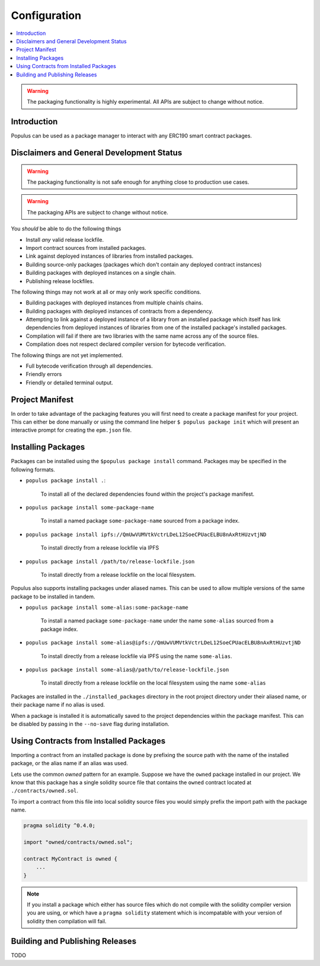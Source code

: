 Configuration
=============

.. contents:: :local:


.. warning:: The packaging functionality is highly experimental.  All APIs are subject to change without notice.

Introduction
------------

Populus can be used as a package manager to interact with any ERC190 smart
contract packages.


Disclaimers and General Development Status
------------------------------------------

.. warning:: The packaging functionality is not safe enough for anything close to production use cases.

.. warning:: The packaging APIs are subject to change without notice.

You *should* be able to do the following things

- Install *any* valid release lockfile.
- Import contract sources from installed packages.
- Link against deployed instances of libraries from installed packages.
- Building source-only packages (packages which don't contain any deployed contract instances)
- Building packages with deployed instances on a single chain.
- Publishing release lockfiles.

The following things may not work at all or may only work specific conditions.

- Building packages with deployed instances from multiple chainls chains.
- Building packages with deployed instances of contracts from a dependency.
- Attempting to link against a deployed instance of a library from an installed package which itself has link dependencies from deployed instances of libraries from one of the installed package's installed packages.
- Compilation will fail if there are two libraries with the same name across any of the source files.
- Compilation does not respect declared compiler version for bytecode verification.

The following things are not yet implemented.

- Full bytecode verification through all dependencies.
- Friendly errors
- Friendly or detailed terminal output.


Project Manifest
----------------

In order to take advantage of the packaging features you will first need to
create a package manifest for your project.  This can either be done manually
or using the command line helper ``$ populus package init`` which will present
an interactive prompt for creating the ``epm.json`` file.


Installing Packages
-------------------

Packages can be installed using the ``$populus package install`` command.
Packages may be specified in the following formats.

* ``populus package install .``:

    To install all of the declared dependencies found within the project's package manifest.

* ``populus package install some-package-name``

    To install a named package ``some-package-name`` sourced from a package index.

* ``populus package install ipfs://QmUwVUMVtkVctrLDeL12SoeCPUacELBU8nAxRtHUzvtjND``

    To install directly from a release lockfile via IPFS

* ``populus package install /path/to/release-lockfile.json``

    To install directly from a release lockfile on the local filesystem.


Populus also supports installing packages under aliased names.  This can be
used to allow multiple versions of the same package to be installed in tandem.

* ``populus package install some-alias:some-package-name``

    To install a named package ``some-package-name`` under the name
    ``some-alias`` sourced from a package index.

* ``populus package install some-alias@ipfs://QmUwVUMVtkVctrLDeL12SoeCPUacELBU8nAxRtHUzvtjND``

    To install directly from a release lockfile via IPFS using the name ``some-alias``.

* ``populus package install some-alias@/path/to/release-lockfile.json``

    To install directly from a release lockfile on the local filesystem using
    the name ``some-alias``


Packages are installed in the ``./installed_packages`` directory in the root
project directory under their aliased name, or their package name if no alias
is used.

When a package is installed it is automatically saved to the project
dependencies within the package manifest.  This can be disabled by passing in
the ``--no-save`` flag during installation.

Using Contracts from Installed Packages
---------------------------------------

Importing a contract from an installed package is done by prefixing the source
path with the name of the installed package, or the alias name if an alias was
used.

Lets use the common *owned* pattern for an example.  Suppose we have the
``owned`` package installed in our project.  We know that this package has a
single solidity source file that contains the ``owned`` contract located at
``./contracts/owned.sol``.

To import a contract from this file into local solidity source files you would
simply prefix the import path with the package name.

.. code-block:: solidity

    pragma solidity ^0.4.0;

    import "owned/contracts/owned.sol";

    contract MyContract is owned {
        ...
    }

.. note:: If you install a package which either has source files which do not compile with the solidity compiler version you are using, or which have a ``pragma solidity`` statement which is incompatable with your version of solidity then compilation will fail.


Building and Publishing Releases
--------------------------------

TODO
